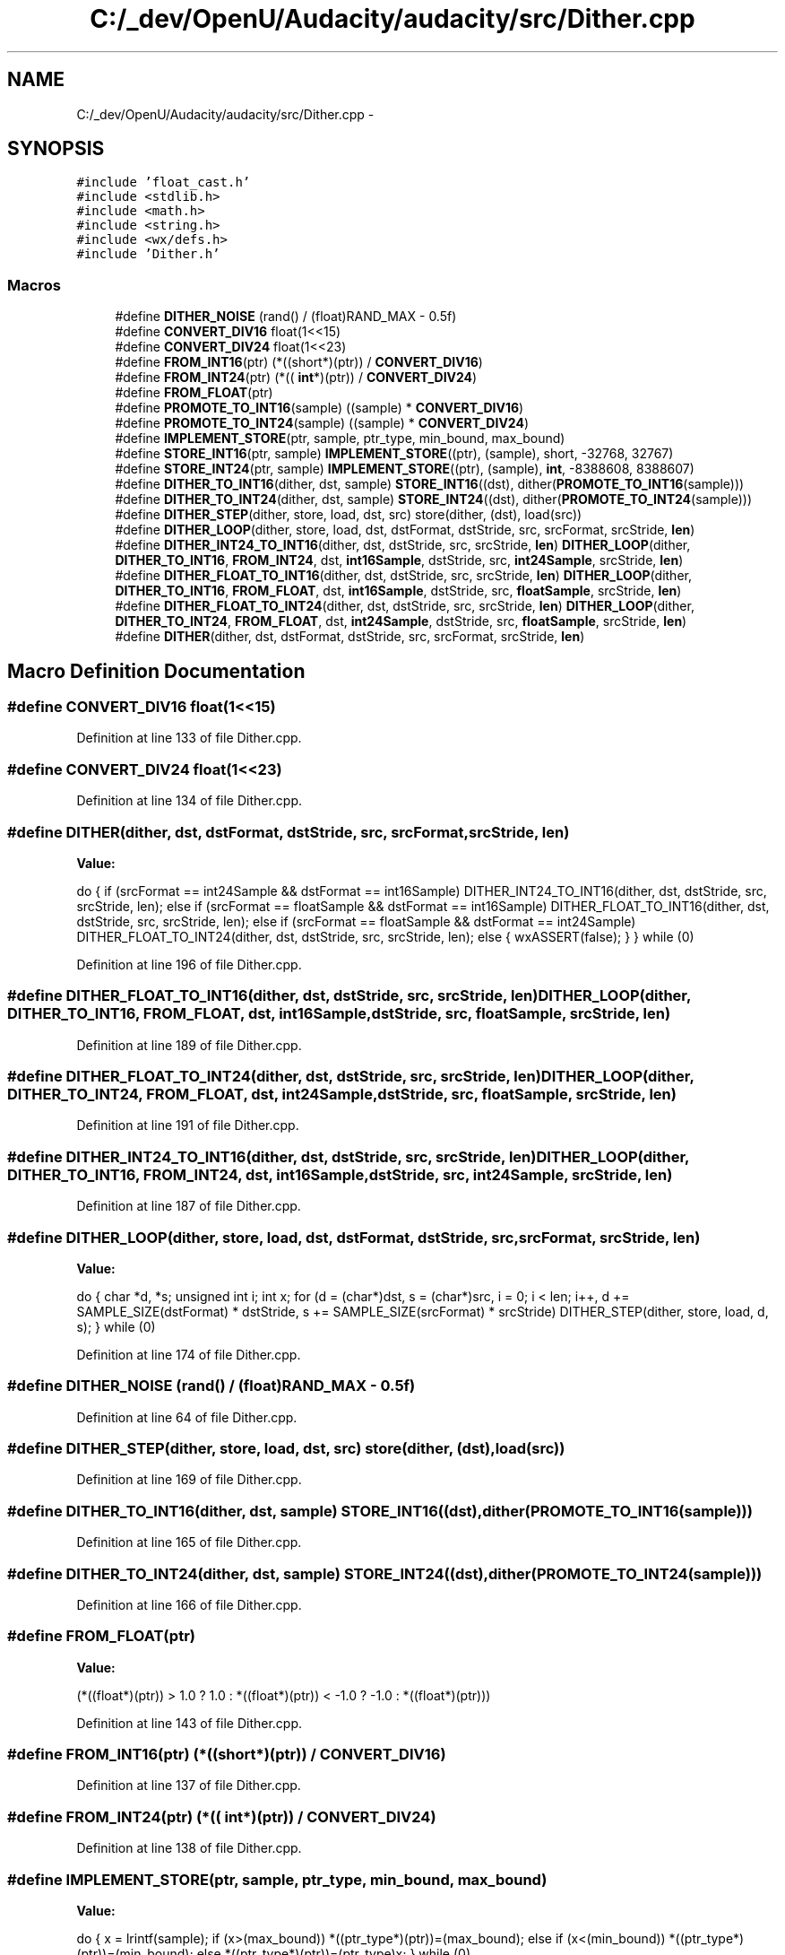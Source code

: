 .TH "C:/_dev/OpenU/Audacity/audacity/src/Dither.cpp" 3 "Thu Apr 28 2016" "Audacity" \" -*- nroff -*-
.ad l
.nh
.SH NAME
C:/_dev/OpenU/Audacity/audacity/src/Dither.cpp \- 
.SH SYNOPSIS
.br
.PP
\fC#include 'float_cast\&.h'\fP
.br
\fC#include <stdlib\&.h>\fP
.br
\fC#include <math\&.h>\fP
.br
\fC#include <string\&.h>\fP
.br
\fC#include <wx/defs\&.h>\fP
.br
\fC#include 'Dither\&.h'\fP
.br

.SS "Macros"

.in +1c
.ti -1c
.RI "#define \fBDITHER_NOISE\fP   (rand() / (float)RAND_MAX \- 0\&.5f)"
.br
.ti -1c
.RI "#define \fBCONVERT_DIV16\fP   float(1<<15)"
.br
.ti -1c
.RI "#define \fBCONVERT_DIV24\fP   float(1<<23)"
.br
.ti -1c
.RI "#define \fBFROM_INT16\fP(ptr)   (*((short*)(ptr)) / \fBCONVERT_DIV16\fP)"
.br
.ti -1c
.RI "#define \fBFROM_INT24\fP(ptr)   (*((  \fBint\fP*)(ptr)) / \fBCONVERT_DIV24\fP)"
.br
.ti -1c
.RI "#define \fBFROM_FLOAT\fP(ptr)"
.br
.ti -1c
.RI "#define \fBPROMOTE_TO_INT16\fP(sample)   ((sample) * \fBCONVERT_DIV16\fP)"
.br
.ti -1c
.RI "#define \fBPROMOTE_TO_INT24\fP(sample)   ((sample) * \fBCONVERT_DIV24\fP)"
.br
.ti -1c
.RI "#define \fBIMPLEMENT_STORE\fP(ptr,  sample,  ptr_type,  min_bound,  max_bound)"
.br
.ti -1c
.RI "#define \fBSTORE_INT16\fP(ptr,  sample)   \fBIMPLEMENT_STORE\fP((ptr), (sample), short, \-32768, 32767)"
.br
.ti -1c
.RI "#define \fBSTORE_INT24\fP(ptr,  sample)   \fBIMPLEMENT_STORE\fP((ptr), (sample), \fBint\fP, \-8388608, 8388607)"
.br
.ti -1c
.RI "#define \fBDITHER_TO_INT16\fP(dither,  dst,  sample)   \fBSTORE_INT16\fP((dst), dither(\fBPROMOTE_TO_INT16\fP(sample)))"
.br
.ti -1c
.RI "#define \fBDITHER_TO_INT24\fP(dither,  dst,  sample)   \fBSTORE_INT24\fP((dst), dither(\fBPROMOTE_TO_INT24\fP(sample)))"
.br
.ti -1c
.RI "#define \fBDITHER_STEP\fP(dither,  store,  load,  dst,  src)   store(dither, (dst), load(src))"
.br
.ti -1c
.RI "#define \fBDITHER_LOOP\fP(dither,  store,  load,  dst,  dstFormat,  dstStride,  src,  srcFormat,  srcStride,  \fBlen\fP)"
.br
.ti -1c
.RI "#define \fBDITHER_INT24_TO_INT16\fP(dither,  dst,  dstStride,  src,  srcStride,  \fBlen\fP)   \fBDITHER_LOOP\fP(dither, \fBDITHER_TO_INT16\fP, \fBFROM_INT24\fP, dst, \fBint16Sample\fP, dstStride, src, \fBint24Sample\fP, srcStride, \fBlen\fP)"
.br
.ti -1c
.RI "#define \fBDITHER_FLOAT_TO_INT16\fP(dither,  dst,  dstStride,  src,  srcStride,  \fBlen\fP)   \fBDITHER_LOOP\fP(dither, \fBDITHER_TO_INT16\fP, \fBFROM_FLOAT\fP, dst, \fBint16Sample\fP, dstStride, src, \fBfloatSample\fP, srcStride, \fBlen\fP)"
.br
.ti -1c
.RI "#define \fBDITHER_FLOAT_TO_INT24\fP(dither,  dst,  dstStride,  src,  srcStride,  \fBlen\fP)   \fBDITHER_LOOP\fP(dither, \fBDITHER_TO_INT24\fP, \fBFROM_FLOAT\fP, dst, \fBint24Sample\fP, dstStride, src, \fBfloatSample\fP, srcStride, \fBlen\fP)"
.br
.ti -1c
.RI "#define \fBDITHER\fP(dither,  dst,  dstFormat,  dstStride,  src,  srcFormat,  srcStride,  \fBlen\fP)"
.br
.in -1c
.SH "Macro Definition Documentation"
.PP 
.SS "#define CONVERT_DIV16   float(1<<15)"

.PP
Definition at line 133 of file Dither\&.cpp\&.
.SS "#define CONVERT_DIV24   float(1<<23)"

.PP
Definition at line 134 of file Dither\&.cpp\&.
.SS "#define DITHER(dither, dst, dstFormat, dstStride, src, srcFormat, srcStride, \fBlen\fP)"
\fBValue:\fP
.PP
.nf
do { if (srcFormat == int24Sample && dstFormat == int16Sample) \
        DITHER_INT24_TO_INT16(dither, dst, dstStride, src, srcStride, len); \
    else if (srcFormat == floatSample && dstFormat == int16Sample) \
        DITHER_FLOAT_TO_INT16(dither, dst, dstStride, src, srcStride, len); \
    else if (srcFormat == floatSample && dstFormat == int24Sample) \
        DITHER_FLOAT_TO_INT24(dither, dst, dstStride, src, srcStride, len); \
    else { wxASSERT(false); } \
    } while (0)
.fi
.PP
Definition at line 196 of file Dither\&.cpp\&.
.SS "#define DITHER_FLOAT_TO_INT16(dither, dst, dstStride, src, srcStride, \fBlen\fP)   \fBDITHER_LOOP\fP(dither, \fBDITHER_TO_INT16\fP, \fBFROM_FLOAT\fP, dst, \fBint16Sample\fP, dstStride, src, \fBfloatSample\fP, srcStride, \fBlen\fP)"

.PP
Definition at line 189 of file Dither\&.cpp\&.
.SS "#define DITHER_FLOAT_TO_INT24(dither, dst, dstStride, src, srcStride, \fBlen\fP)   \fBDITHER_LOOP\fP(dither, \fBDITHER_TO_INT24\fP, \fBFROM_FLOAT\fP, dst, \fBint24Sample\fP, dstStride, src, \fBfloatSample\fP, srcStride, \fBlen\fP)"

.PP
Definition at line 191 of file Dither\&.cpp\&.
.SS "#define DITHER_INT24_TO_INT16(dither, dst, dstStride, src, srcStride, \fBlen\fP)   \fBDITHER_LOOP\fP(dither, \fBDITHER_TO_INT16\fP, \fBFROM_INT24\fP, dst, \fBint16Sample\fP, dstStride, src, \fBint24Sample\fP, srcStride, \fBlen\fP)"

.PP
Definition at line 187 of file Dither\&.cpp\&.
.SS "#define DITHER_LOOP(dither, store, load, dst, dstFormat, dstStride, src, srcFormat, srcStride, \fBlen\fP)"
\fBValue:\fP
.PP
.nf
do { \
       char *d, *s; \
       unsigned int i; \
       int x; \
       for (d = (char*)dst, s = (char*)src, i = 0; \
            i < len; \
            i++, d += SAMPLE_SIZE(dstFormat) * dstStride, \
                 s += SAMPLE_SIZE(srcFormat) * srcStride) \
          DITHER_STEP(dither, store, load, d, s); \
   } while (0)
.fi
.PP
Definition at line 174 of file Dither\&.cpp\&.
.SS "#define DITHER_NOISE   (rand() / (float)RAND_MAX \- 0\&.5f)"

.PP
Definition at line 64 of file Dither\&.cpp\&.
.SS "#define DITHER_STEP(dither, store, load, dst, src)   store(dither, (dst), load(src))"

.PP
Definition at line 169 of file Dither\&.cpp\&.
.SS "#define DITHER_TO_INT16(dither, dst, sample)   \fBSTORE_INT16\fP((dst), dither(\fBPROMOTE_TO_INT16\fP(sample)))"

.PP
Definition at line 165 of file Dither\&.cpp\&.
.SS "#define DITHER_TO_INT24(dither, dst, sample)   \fBSTORE_INT24\fP((dst), dither(\fBPROMOTE_TO_INT24\fP(sample)))"

.PP
Definition at line 166 of file Dither\&.cpp\&.
.SS "#define FROM_FLOAT(ptr)"
\fBValue:\fP
.PP
.nf
(*((float*)(ptr)) >  1\&.0 ?  1\&.0 : \
                         *((float*)(ptr)) < -1\&.0 ? -1\&.0 : \
                         *((float*)(ptr)))
.fi
.PP
Definition at line 143 of file Dither\&.cpp\&.
.SS "#define FROM_INT16(ptr)   (*((short*)(ptr)) / \fBCONVERT_DIV16\fP)"

.PP
Definition at line 137 of file Dither\&.cpp\&.
.SS "#define FROM_INT24(ptr)   (*((  \fBint\fP*)(ptr)) / \fBCONVERT_DIV24\fP)"

.PP
Definition at line 138 of file Dither\&.cpp\&.
.SS "#define IMPLEMENT_STORE(ptr, sample, ptr_type, min_bound, max_bound)"
\fBValue:\fP
.PP
.nf
do { \
    x = lrintf(sample); \
    if (x>(max_bound)) *((ptr_type*)(ptr))=(max_bound); \
    else if (x<(min_bound)) *((ptr_type*)(ptr))=(min_bound); \
    else *((ptr_type*)(ptr))=(ptr_type)x; } while (0)
.fi
.PP
Definition at line 154 of file Dither\&.cpp\&.
.SS "#define PROMOTE_TO_INT16(sample)   ((sample) * \fBCONVERT_DIV16\fP)"

.PP
Definition at line 148 of file Dither\&.cpp\&.
.SS "#define PROMOTE_TO_INT24(sample)   ((sample) * \fBCONVERT_DIV24\fP)"

.PP
Definition at line 149 of file Dither\&.cpp\&.
.SS "#define STORE_INT16(ptr, sample)   \fBIMPLEMENT_STORE\fP((ptr), (sample), short, \-32768, 32767)"

.PP
Definition at line 161 of file Dither\&.cpp\&.
.SS "#define STORE_INT24(ptr, sample)   \fBIMPLEMENT_STORE\fP((ptr), (sample), \fBint\fP, \-8388608, 8388607)"

.PP
Definition at line 162 of file Dither\&.cpp\&.
.SH "Author"
.PP 
Generated automatically by Doxygen for Audacity from the source code\&.
